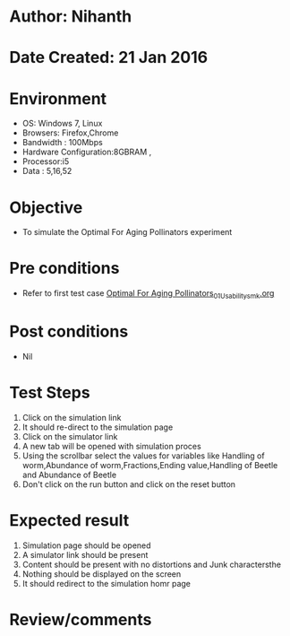 * Author: Nihanth
* Date Created: 21 Jan 2016
* Environment
  - OS: Windows 7, Linux
  - Browsers: Firefox,Chrome
  - Bandwidth : 100Mbps
  - Hardware Configuration:8GBRAM , 
  - Processor:i5
  - Data : 5,16,52

* Objective
  - To simulate the Optimal For Aging Pollinators experiment

* Pre conditions
  - Refer to first test case [[https://github.com/Virtual-Labs/population-ecology-virtual-lab-ii-au/blob/master/test-cases/integration_test-cases/Optimal For Aging Pollinators/Optimal For Aging Pollinators_01_Usability_smk.org][Optimal For Aging Pollinators_01_Usability_smk.org]]

* Post conditions
  - Nil
* Test Steps
  1. Click on the simulation link 
  2. It should re-direct to the simulation page
  3. Click on the simulator link 
  4. A new tab will be opened with simulation proces
  5. Using the scrollbar select the  values for variables like Handling of worm,Abundance of worm,Fractions,Ending value,Handling of Beetle and Abundance of Beetle
  6. Don't click on the run button and click on the reset button

* Expected result
  1. Simulation page should be opened
  2. A simulator link should be present
  3. Content should be present with no distortions and Junk charactersthe 
  4. Nothing should be displayed on the screen
  5. It should redirect to the simulation homr page

* Review/comments


